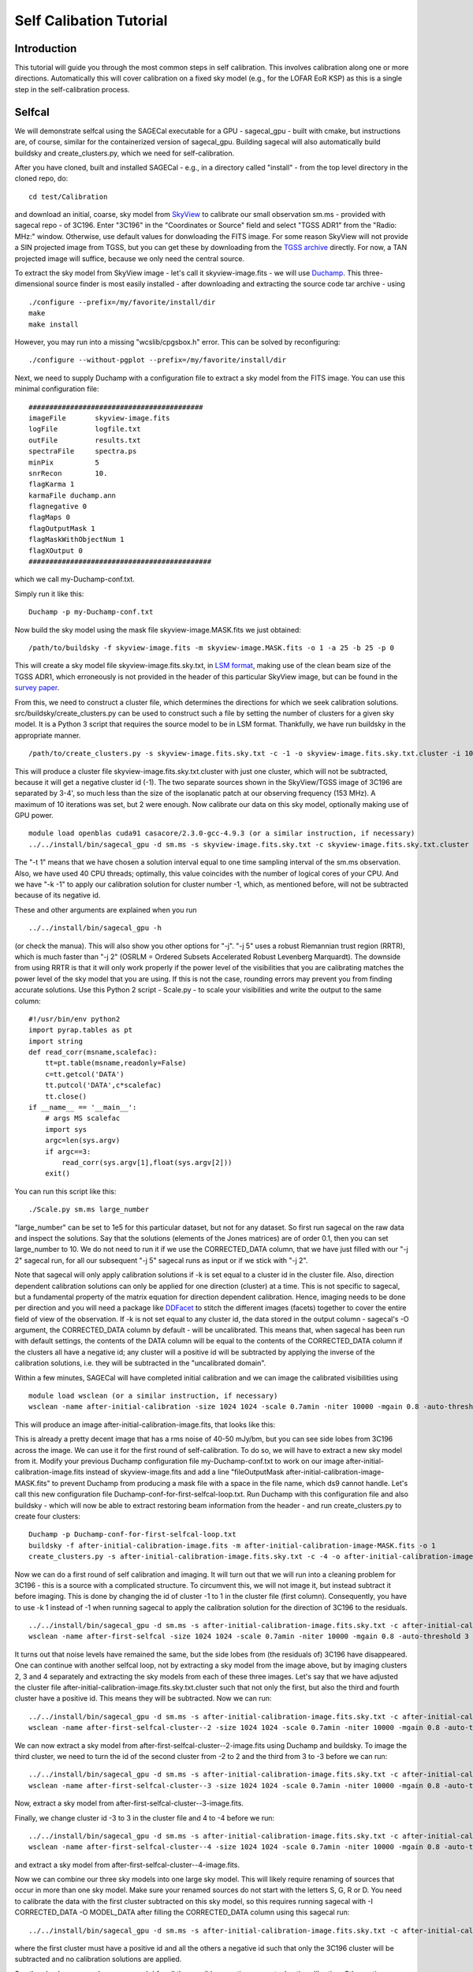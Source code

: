 Self Calibation Tutorial
========================

Introduction
^^^^^^^^^^^^

This tutorial will guide you through the most common steps in self calibration. This involves calibration along one or more directions. Automatically this will cover calibration on a fixed sky model (e.g., for the LOFAR EoR KSP) as this is a single step in the self-calibration process.


Selfcal
^^^^^^^
We will demonstrate selfcal using the SAGECal executable for a GPU - sagecal_gpu - built with cmake, but instructions are, of course, similar for the containerized version of sagecal_gpu. Building sagecal will also automatically build buildsky and create_clusters.py, which we need for self-calibration.

After you have cloned, built and installed SAGECal - e.g., in a directory called "install" - from the top level directory in the cloned repo, do:

::

   cd test/Calibration

and download an initial, coarse, sky model from SkyView_ to calibrate our small observation sm.ms - provided with sagecal repo - of 3C196.  
Enter "3C196" in the "Coordinates or Source" field and select "TGSS ADR1" from the "Radio: MHz:" window. Otherwise, use default values for donwloading the FITS image. For some reason SkyView will not provide a SIN projected image from TGSS, but you can get these by downloading from the `TGSS archive`_ directly. For now, a TAN projected image will suffice, because we only need the central source.

.. _skyview: https://skyview.gsfc.nasa.gov/current/cgi/query.pl
.. _`TGSS archive`: https://vo.astron.nl/tgssadr/q_fits/cutout/form
 
To extract the sky model from SkyView image - let's call it skyview-image.fits - we will use Duchamp_. This three-dimensional source finder is most easily installed - after downloading and extracting the source code tar archive - using

::

   ./configure --prefix=/my/favorite/install/dir
   make
   make install


However, you may run into a missing "wcslib/cpgsbox.h" error. This can be solved by reconfiguring:

::

   ./configure --without-pgplot --prefix=/my/favorite/install/dir

Next, we need to supply Duchamp with a configuration file to extract a sky model from the FITS image. You can use this minimal configuration file:

:: 

   ##########################################
   imageFile       skyview-image.fits
   logFile         logfile.txt
   outFile         results.txt
   spectraFile     spectra.ps
   minPix          5
   snrRecon        10.
   flagKarma 1
   karmaFile duchamp.ann
   flagnegative 0
   flagMaps 0
   flagOutputMask 1
   flagMaskWithObjectNum 1
   flagXOutput 0
   ############################################

which we call my-Duchamp-conf.txt.

Simply run it like this:

::

   Duchamp -p my-Duchamp-conf.txt 

.. _Duchamp: https://www.atnf.csiro.au/people/Matthew.Whiting/Duchamp/

Now build the sky model using the mask file skyview-image.MASK.fits we just obtained:

::

   /path/to/buildsky -f skyview-image.fits -m skyview-image.MASK.fits -o 1 -a 25 -b 25 -p 0

This will create a sky model file skyview-image.fits.sky.txt, in `LSM format`_, making use of the clean beam size of the TGSS ADR1, which erroneously is not provided in the header of this particular SkyView image, but can be found in the `survey paper`_.

.. _`survey paper`: https://arxiv.org/abs/1603.04368

.. _`LSM format`: https://github.com/nlesc-dirac/sagecal/blob/master/README.md#2c-sky-model-format 

From this, we need to construct a cluster file, which determines the directions for which we seek calibration solutions. src/buildsky/create_clusters.py can be used to construct such a file by setting the number of clusters for a given sky model. It is a Python 3 script that requires the source model to be in LSM format. Thankfully, we have run buildsky in the appropriate manner.

::

   /path/to/create_clusters.py -s skyview-image.fits.sky.txt -c -1 -o skyview-image.fits.sky.txt.cluster -i 10

This will produce a cluster file skyview-image.fits.sky.txt.cluster with just one cluster, which will not be subtracted, because it will get a negative cluster id (-1). The two separate sources shown in the SkyView/TGSS image of 3C196 are separated by 3-4', so much less than the size of the isoplanatic patch at our observing frequency (153 MHz). A maximum of 10 iterations was set, but 2 were enough. Now calibrate our data on this sky model, optionally making use of GPU power.

::   

   module load openblas cuda91 casacore/2.3.0-gcc-4.9.3 (or a similar instruction, if necessary)
   ../../install/bin/sagecal_gpu -d sm.ms -s skyview-image.fits.sky.txt -c skyview-image.fits.sky.txt.cluster -n 40 -t 1 -p sm.ms.solutions -a 0 -e 4 -F 1 -j 2 -k -1 -B 1 -E 1  > sm.ms.output

The "-t 1" means that we have chosen a solution interval equal to one time sampling interval of the sm.ms observation. Also, we have used 40 CPU threads; optimally, this value coincides with the number of logical cores of your CPU. 
And we have "-k -1" to apply our calibration solution for cluster number -1, which, as mentioned before, will not be subtracted because of its negative id.

   
These and other arguments are explained when you run 

::

   ../../install/bin/sagecal_gpu -h

(or check the manua). This will also show you other options for "-j". "-j 5" uses a robust Riemannian trust region (RRTR), which is much faster than "-j 2" (OSRLM = Ordered Subsets Accelerated Robust Levenberg Marquardt). The downside from using RRTR is that it will only work properly if the power level of the visibilities that you are calibrating matches the power level of the sky model that you are using. If this is not the case, rounding errors may prevent you from finding accurate solutions. Use this Python 2 script - Scale.py - to scale your visibilities and write the output to the same column:

::

   #!/usr/bin/env python2
   import pyrap.tables as pt
   import string
   def read_corr(msname,scalefac):
       tt=pt.table(msname,readonly=False)
       c=tt.getcol('DATA')
       tt.putcol('DATA',c*scalefac)
       tt.close()
   if __name__ == '__main__':
       # args MS scalefac
       import sys
       argc=len(sys.argv)
       if argc==3:
           read_corr(sys.argv[1],float(sys.argv[2]))
       exit()

You can run this script like this:

::

   ./Scale.py sm.ms large_number

"large_number" can be set to 1e5 for this particular dataset, but not for any dataset. So first run sagecal on the raw data and inspect the solutions. Say that the solutions (elements of the Jones matrices) are of order 0.1, then you can set large_number to 10.
We do not need to run it if we use the CORRECTED_DATA column, that we have just filled with our "-j 2" sagecal run, for all our subsequent "-j 5" sagecal runs as input or if we stick with "-j 2". 

Note that sagecal will only apply calibration solutions if -k is set equal to a cluster id in the cluster file. Also, direction dependent calibration solutions can only be applied for one direction (cluster) at a time. This is not specific to sagecal, but a fundamental property of the matrix equation for direction dependent calibration. Hence, imaging needs to be done per direction and you will need a package like DDFacet_ to stitch the different images (facets) together to cover the entire field of view of the observation. If -k is not set equal to any cluster id, the data stored in the output column - sagecal's -O argument,  the CORRECTED_DATA column by default - will be uncalibrated. This means that, when sagecal has been run with default settings, the contents of the DATA column will be equal to the contents of the CORRECTED_DATA column if the clusters all have a negative id; any cluster will a positive id will be subtracted by applying the inverse of the calibration solutions, i.e. they will be subtracted in the "uncalibrated domain".

.. _DDFacet: https://github.com/saopicc/DDFacet

Within a few minutes, SAGECal will have completed initial calibration and we can image the calibrated visibilities using 

:: 

   module load wsclean (or a similar instruction, if necessary)
   wsclean -name after-initial-calibration -size 1024 1024 -scale 0.7amin -niter 10000 -mgain 0.8 -auto-threshold 3 sm.ms

This will produce an image after-initial-calibration-image.fits, that looks like this:

.. image:: image_after_initial_calibration.png

This is already a pretty decent image that has a rms noise of 40-50 mJy/bm, but you can see side lobes from 3C196 across the image. We can use it for the first round of self-calibration. To do so, we will have to extract a new sky model from it. Modify your previous Duchamp configuration file my-Duchamp-conf.txt to work on our image after-initial-calibration-image.fits instead of skyview-image.fits and add a line "fileOutputMask  after-initial-calibration-image-MASK.fits" to prevent Duchamp from producing a mask file with a space in the file name, which ds9 cannot handle. 
Let's call this new configuration file Duchamp-conf-for-first-selfcal-loop.txt. Run Duchamp with this configuration file and also buildsky - which will now be able to extract restoring beam information from the header - and run create_clusters.py to create four clusters:

::

   Duchamp -p Duchamp-conf-for-first-selfcal-loop.txt
   buildsky -f after-initial-calibration-image.fits -m after-initial-calibration-image-MASK.fits -o 1
   create_clusters.py -s after-initial-calibration-image.fits.sky.txt -c -4 -o after-initial-calibration-image.fits.sky.txt.cluster -i 10

Now we can do a first round of self calibration and imaging. It will turn out that we will run into a cleaning problem for 3C196 - this is a source with a complicated structure. To circumvent this, we will not image it, but instead subtract it before imaging. This is done by changing the id of cluster -1 to 1 in the cluster file (first column). Consequently, you have to use -k 1 instead of -1 when running sagecal to apply the calibration solution for the direction of 3C196 to the residuals.

::

   ../../install/bin/sagecal_gpu -d sm.ms -s after-initial-calibration-image.fits.sky.txt -c after-initial-calibration-image.fits.sky.txt.cluster -n 40 -t 1 -p sm.ms.solutions -a 0 -e 4 -F 1 -j 2 -k 1 -B 1 -E 1  > sm.ms.output
   wsclean -name after-first-selfcal -size 1024 1024 -scale 0.7amin -niter 10000 -mgain 0.8 -auto-threshold 3 sm.ms

.. image:: image_after_first_selfcal.png

It turns out that noise levels have remained the same, but the side lobes from (the residuals of) 3C196 have disappeared. One can continue with another selfcal loop, not by extracting a sky model from the image above, but by imaging clusters 2, 3 and 4 separately and extracting the sky models from each of these three images. Let's say that we have adjusted the cluster file after-initial-calibration-image.fits.sky.txt.cluster such that not only the first, but also the third and fourth cluster have a positive id. This means they will be subtracted. Now we can run:

::

   ../../install/bin/sagecal_gpu -d sm.ms -s after-initial-calibration-image.fits.sky.txt -c after-initial-calibration-image.fits.sky.txt.cluster -n 40 -t 1 -p sm.ms.solutions -a 0 -e 4 -F 1 -j 2 -k -2 -B 1 -E 1  > sm.ms.output
   wsclean -name after-first-selfcal-cluster--2 -size 1024 1024 -scale 0.7amin -niter 10000 -mgain 0.8 -auto-threshold 3 sm.ms

We can now extract a sky model from after-first-selfcal-cluster--2-image.fits using Duchamp and buildsky. To image the third cluster, we need to turn the id of the second cluster from -2 to 2 and the third from 3 to -3 before we can run:

::

   ../../install/bin/sagecal_gpu -d sm.ms -s after-initial-calibration-image.fits.sky.txt -c after-initial-calibration-image.fits.sky.txt.cluster -n 40 -t 1 -p sm.ms.solutions -a 0 -e 4 -F 1 -j 2 -k -3 -B 1 -E 1  > sm.ms.output
   wsclean -name after-first-selfcal-cluster--3 -size 1024 1024 -scale 0.7amin -niter 10000 -mgain 0.8 -auto-threshold 3 sm.ms

Now, extract a sky model from after-first-selfcal-cluster--3-image.fits.

Finally, we change cluster id -3 to 3 in the cluster file and 4 to -4 before we run:

::

   ../../install/bin/sagecal_gpu -d sm.ms -s after-initial-calibration-image.fits.sky.txt -c after-initial-calibration-image.fits.sky.txt.cluster -n 40 -t 1 -p sm.ms.solutions -a 0 -e 4 -F 1 -j 2 -k -4 -B 1 -E 1  > sm.ms.output
   wsclean -name after-first-selfcal-cluster--4 -size 1024 1024 -scale 0.7amin -niter 10000 -mgain 0.8 -auto-threshold 3 sm.ms

and extract a sky model from after-first-selfcal-cluster--4-image.fits.

Now we can combine our three sky models into one large sky model. This will likely require renaming of sources that occur in more than one sky model. Make sure your renamed sources do not start with the letters S, G, R or D. You need to calibrate the data with the first cluster subtracted on this sky model, so this requires running sagecal with -I CORRECTED_DATA -O MODEL_DATA after filling the CORRECTED_DATA column using this sagecal run:

::

  ../../install/bin/sagecal_gpu -d sm.ms -s after-initial-calibration-image.fits.sky.txt -c after-initial-calibration-image.fits.sky.txt.cluster -n 40 -t 1 -p sm.ms.solutions -a 0 -e 4 -F 1 -j 2 -B 1 -E 1  > sm.ms.output

where the first cluster must have a positive id and all the others a negative id such that only the 3C196 cluster will be subtracted and no calibration solutions are applied.

See the :doc:`user manual <user_manual>` for all the possible operations, e.g. stochastic calibration. Other options include distributed and bandpass calibration. Also simulation is included in the :doc:`user manual <user_manual>`.

